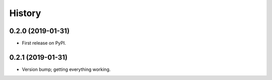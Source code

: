 =======
History
=======

0.2.0 (2019-01-31)
------------------

* First release on PyPI.

0.2.1 (2019-01-31)
------------------

* Version bump; getting everything working.
